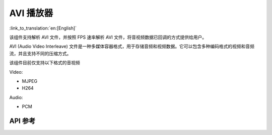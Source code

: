 AVI 播放器
==============
:link_to_translation:`en:[English]`

该组件支持解析 AVI 文件，并按照 FPS 速率解析 AVI 文件，将音视频数据已回调的方式提供给用户。

AVI (Audio Video Interleave) 文件是一种多媒体容器格式，用于存储音频和视频数据。它可以包含多种编码格式的视频和音频流，并且支持不同的压缩方式。

该组件目前仅支持以下格式的音视频

Video:

- MJPEG
- H264

Audio:

- PCM

API 参考
------------

.. include-build-file:: inc/avi_player.inc
